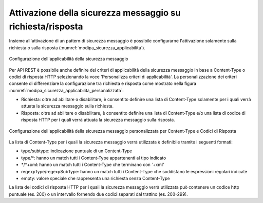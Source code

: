 .. _modipa_sicurezza_avanzate_applicabilita:

Attivazione della sicurezza messaggio su richiesta/risposta
---------------------------------------------------------------

Insieme all'attivazione di un pattern di sicurezza messaggio è possibile configurarne l'attivazione solamente sulla richiesta o sulla risposta (:numref:`modipa_sicurezza_applicabilita`).

.. figure:: ../../../_figure_console/modipa_sicurezza_applicabilita.png
 :scale: 50%
 :align: center
 :name: modipa_sicurezza_applicabilita

 Configurazione dell'applicabilità della sicurezza messaggio

Per API REST è possibile anche definire dei criteri di applicabilità della sicurezza messaggio in base a Content-Type o codici di risposta HTTP selezionando la voce 'Personalizza criteri di applicabilità'. La personalizzazione dei criteri consente di differenziare la configurazione tra richiesta e risposta come mostrato nella figura :numref:`modipa_sicurezza_applicabilita_personalizzata`:

- Richiesta: oltre ad abilitare o disabilitare, è consentito definire una lista di Content-Type solamente per i quali verrà attuata la sicurezza messaggio sulla richiesta.

- Risposta:  oltre ad abilitare o disabilitare, è consentito definire una lista di Content-Type e/o una lista di codice di risposta HTTP per i quali verrà attuata la sicurezza messaggio sulla risposta.

.. figure:: ../../../_figure_console/modipa_sicurezza_applicabilita_personalizzata.png
 :scale: 50%
 :align: center
 :name: modipa_sicurezza_applicabilita_personalizzata

 Configurazione dell'applicabilità della sicurezza messaggio personalizzata per Content-Type e Codici di Risposta

La lista di Content-Type per i quali la sicurezza messaggio verrà utilizzata è definibile tramite i seguenti formati:

- type/subtype: indicazione puntuale di un Content-Type

- type/\*: hanno un match tutti i Content-Type appartenenti al tipo indicato

- \*/\*+xml: hanno un match tutti i Content-Type che terminano con '+xml'

- regexpType/regexpSubType: hanno un match tutti i Content-Type che soddisfano le espressioni regolari indicate

- empty: valore speciale che rappresenta una richiesta senza Content-Type

La lista dei codici di risposta HTTP per i quali la sicurezza messaggio verrà utilizzata può contenere un codice http puntuale (es. 200) o un intervallo fornendo due codici separati dal trattino (es. 200-299).


